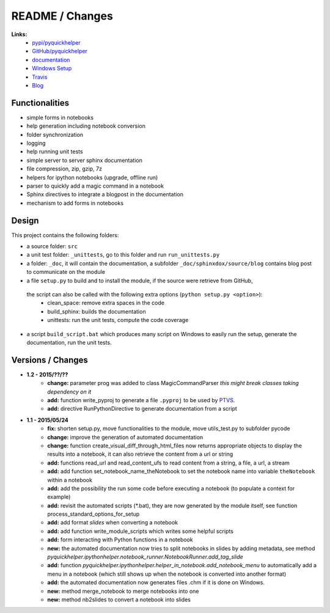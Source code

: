

.. _l-README:

README / Changes
================

.. image:: https://travis-ci.org/sdpython/pyquickhelper.svg?branch=master
    :target: https://travis-ci.org/sdpython/pyquickhelper
    :alt: Build status
    
.. image:: https://badge.fury.io/py/pyquickhelper.svg
    :target: http://badge.fury.io/py/pyquickhelper
        
.. image:: http://img.shields.io/pypi/dm/pyquickhelper.png
    :alt: PYPI Package
    :target: https://pypi.python.org/pypi/pyquickhelper
    
.. image:: http://img.shields.io/github/issues/sdpython/pyquickhelper.png
    :alt: GitHub Issues
    :target: https://github.com/sdpython/pyquickhelper/issues
    
.. image:: https://img.shields.io/badge/license-MIT-blue.svg
    :alt: MIT License
    :target: http://opensource.org/licenses/MIT


**Links:**
    * `pypi/pyquickhelper <https://pypi.python.org/pypi/pyquickhelper/>`_
    * `GitHub/pyquickhelper <https://github.com/sdpython/pyquickhelper>`_
    * `documentation <http://www.xavierdupre.fr/app/pyquickhelper/helpsphinx/index.html>`_
    * `Windows Setup <http://www.xavierdupre.fr/site2013/index_code.html#pyquickhelper>`_
    * `Travis <https://travis-ci.org/sdpython/pyquickhelper>`_
    * `Blog <http://www.xavierdupre.fr/app/pyquickhelper/helpsphinx/blog/main_0000.html#ap-main-0>`_

Functionalities
---------------

* simple forms in notebooks
* help generation including notebook conversion
* folder synchronization
* logging
* help running unit tests
* simple server to server sphinx documentation
* file compression, zip, gzip, 7z
* helpers for ipython notebooks (upgrade, offline run)
* parser to quickly add a magic command in a notebook
* Sphinx directives to integrate a blogpost in the documentation
* mechanism to add forms in notebooks

Design
------

This project contains the following folders:

* a source folder: ``src``
* a unit test folder: ``_unittests``, go to this folder and run ``run_unittests.py``
* a folder: ``_doc``, it will contain the documentation, a subfolder ``_doc/sphinxdox/source/blog`` contains blog post
  to communicate on the module
* a file ``setup.py`` to build and to install the module, if the source were retrieve from GitHub,
 the script can also be called with the following extra options (``python setup.py <option>``):
    * clean_space: remove extra spaces in the code
    * build_sphinx: builds the documentation
    * unittests: run the unit tests, compute the code coverage    
* a script ``build_script.bat`` which produces many script on Windows to easily run the setup,
  generate the documentation, run the unit tests.

Versions / Changes
------------------

* **1.2 - 2015/??/??**
    * **change:** parameter prog was added to class MagicCommandParser
      *this might break classes taking dependency on it*
    * **add:** function write_pyproj to generate a file ``.pyproj``
      to be used by `PTVS <http://microsoft.github.io/PTVS/>`_.
    * **add:** directive RunPythonDirective to generate documentation from a script
* **1.1 - 2015/05/24**
    * **fix:** shorten setup.py, move functionalities to the module, move utils_test.py to subfolder pycode
    * **change:** improve the generation of automated documentation
    * **change:** function create_visual_diff_through_html_files
      now returns appropriate objects to display the results into a notebook, it can also retrieve
      the content from a url or string
    * **add:** functions read_url and read_content_ufs
      to read content from a string, a file, a url, a stream
    * **add:** add function set_notebook_name_theNotebook
      to set the notebook name into variable ``theNotebook`` within a notebook
    * **add:** add the possibility the run some code before executing a notebook
      (to populate a context for example)
    * **add:** revisit the automated scripts (*.bat), they are now generated by the module itself,
      see function process_standard_options_for_setup
    * **add:** add format *slides* when converting a notebook
    * **add:** add function write_module_scripts which writes some helpful scripts
    * **add:** form interacting with Python functions in a notebook
    * **new:** the automated documentation now tries to split notebooks in slides by adding
      metadata, see method *pyquickhelper.ipythonhelper.notebook_runner.NotebookRunner.add_tag_slide*
    * **add:** function *pyquickhelper.ipythonhelper.helper_in_notebook.add_notebook_menu*
      to automatically add a menu in a notebook 
      (which still shows up when the notebook is converted into another format)
    * **add:** the automated documentation now generates files .chm if it is done on Windows.
    * **new:** method merge_notebook to merge notebooks into one
    * **new:** method nb2slides to convert a notebook into slides

